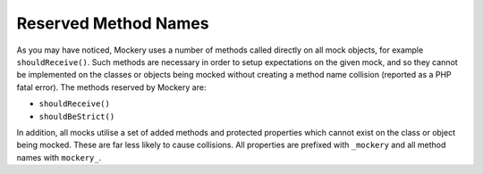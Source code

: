 .. index::
    single: Reserved Method Names

Reserved Method Names
=====================

As you may have noticed, Mockery uses a number of methods called directly on
all mock objects, for example ``shouldReceive()``. Such methods are necessary
in order to setup expectations on the given mock, and so they cannot be
implemented on the classes or objects being mocked without creating a method
name collision (reported as a PHP fatal error). The methods reserved by
Mockery are:

* ``shouldReceive()``
* ``shouldBeStrict()``

In addition, all mocks utilise a set of added methods and protected properties
which cannot exist on the class or object being mocked. These are far less
likely to cause collisions. All properties are prefixed with ``_mockery`` and
all method names with ``mockery_``.
